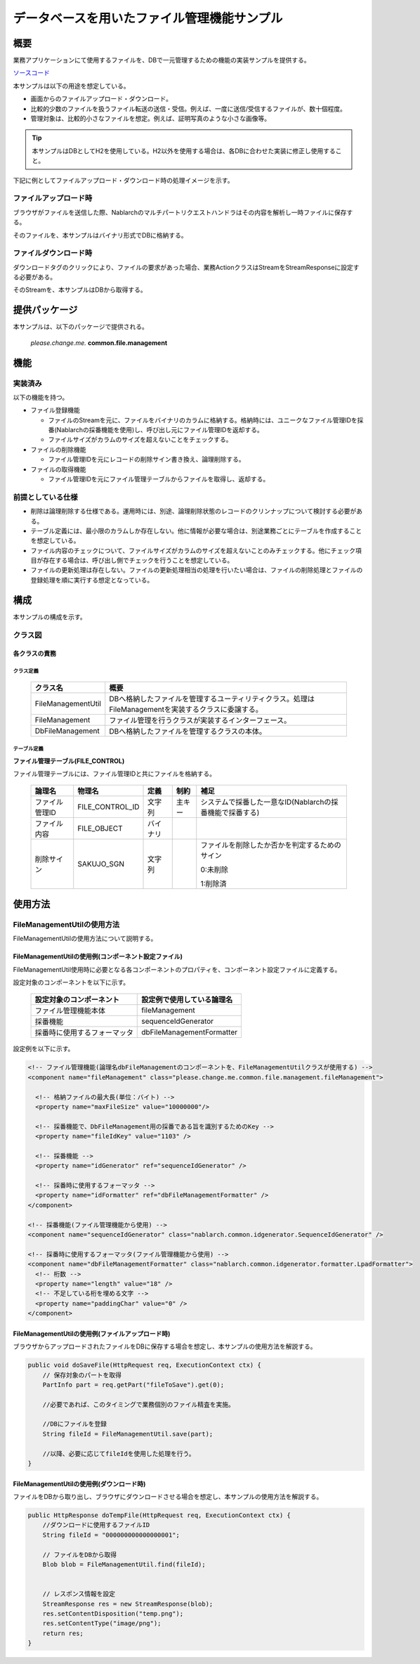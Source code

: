 .. _DbFileManagement_result:

============================================
データベースを用いたファイル管理機能サンプル
============================================

------------
概要
------------

業務アプリケーションにて使用するファイルを、DBで一元管理するための機能の実装サンプルを提供する。

`ソースコード <https://github.com/nablarch/nablarch-biz-sample-all>`_

本サンプルは以下の用途を想定している。

- 画面からのファイルアップロード・ダウンロード。

- 比較的少数のファイルを扱うファイル転送の送信・受信。例えば、一度に送信/受信するファイルが、数十個程度。

- 管理対象は、比較的小さなファイルを想定。例えば、証明写真のような小さな画像等。

.. tip::

  本サンプルはDBとしてH2を使用している。H2以外を使用する場合は、各DBに合わせた実装に修正し使用すること。
  


下記に例としてファイルアップロード・ダウンロード時の処理イメージを示す。


ファイルアップロード時
========================

ブラウザがファイルを送信した際、Nablarchのマルチパートリクエストハンドラはその内容を解析し一時ファイルに保存する。

そのファイルを、本サンプルはバイナリ形式でDBに格納する。


.. image:: ./_images/DbFileManagement_outline01.png
   :scale: 100

ファイルダウンロード時
========================

ダウンロードタグのクリックにより、ファイルの要求があった場合、業務ActionクラスはStreamをStreamResponseに設定する必要がある。

そのStreamを、本サンプルはDBから取得する。

.. image:: ./_images/DbFileManagement_outline02.png
   :scale: 100


--------------
提供パッケージ
--------------

本サンプルは、以下のパッケージで提供される。

  *please.change.me.* **common.file.management**



------------
機能
------------

実装済み
========================
以下の機能を持つ。

* ファイル登録機能

  * ファイルのStreamを元に、ファイルをバイナリのカラムに格納する。格納時には、ユニークなファイル管理IDを採番(Nablarchの採番機能を使用)し、呼び出し元にファイル管理IDを返却する。
  * ファイルサイズがカラムのサイズを超えないことをチェックする。


* ファイルの削除機能

  * ファイル管理IDを元にレコードの削除サイン書き換え、論理削除する。


* ファイルの取得機能

  * ファイル管理IDを元にファイル管理テーブルからファイルを取得し、返却する。


前提としている仕様
========================
* 削除は論理削除する仕様である。運用時には、別途、論理削除状態のレコードのクリンナップについて検討する必要がある。

* テーブル定義には、最小限のカラムしか存在しない。他に情報が必要な場合は、別途業務ごとにテーブルを作成することを想定している。

* ファイル内容のチェックについて、ファイルサイズがカラムのサイズを超えないことのみチェックする。他にチェック項目が存在する場合は、呼び出し側でチェックを行うことを想定している。

* ファイルの更新処理は存在しない。ファイルの更新処理相当の処理を行いたい場合は、ファイルの削除処理とファイルの登録処理を順に実行する想定となっている。


------------
構成
------------
本サンプルの構成を示す。

クラス図
========================
.. image:: ./_images/DbFileManagement_classdiagram.png
   :scale: 75


各クラスの責務
^^^^^^^^^^^^^^^^^^^^^^^^^^^^^^^^^^^^^^^

クラス定義
~~~~~~~~~~~~~~~~~~~~~~~~~~~~~~

  =============================== ====================================================================================================
  クラス名                        概要
  =============================== ====================================================================================================
  FileManagementUtil              DBへ格納したファイルを管理するユーティリティクラス。処理はFileManagementを実装するクラスに委譲する。
  FileManagement                  ファイル管理を行うクラスが実装するインターフェース。
  DbFileManagement                DBへ格納したファイルを管理するクラスの本体。
  =============================== ====================================================================================================

テーブル定義
~~~~~~~~~~~~~~~~~~~~~~~~~~~~~~

**ファイル管理テーブル(FILE_CONTROL)**

ファイル管理テーブルには、ファイル管理IDと共にファイルを格納する。

  ================ ================== ============ ========= ========================================================
  論理名           物理名             定義         制約      補足
  ================ ================== ============ ========= ========================================================
  ファイル管理ID   FILE_CONTROL_ID    文字列       主キー    システムで採番した一意なID(Nablarchの採番機能で採番する)

  ファイル内容     FILE_OBJECT        バイナリ

  削除サイン       SAKUJO_SGN         文字列                 ファイルを削除したか否かを判定するためのサイン
  
                                                             0:未削除

                                                             1:削除済
  ================ ================== ============ ========= ========================================================


---------------------------
使用方法
---------------------------

FileManagementUtilの使用方法
=============================================================================================

FileManagementUtilの使用方法について説明する。

.. _FileManagementUtil-settings-label:

FileManagementUtilの使用例(コンポーネント設定ファイル)
^^^^^^^^^^^^^^^^^^^^^^^^^^^^^^^^^^^^^^^^^^^^^^^^^^^^^^^^^^^^^^^^^^^^^^^^^^^^^^^^^^^^^^^

FileManagementUtil使用時に必要となる各コンポーネントのプロパティを、コンポーネント設定ファイルに定義する。

設定対象のコンポーネントを以下に示す。

  ============================== ============================================================
  設定対象のコンポーネント       設定例で使用している論理名
  ============================== ============================================================
  ファイル管理機能本体           fileManagement
  採番機能                       sequenceIdGenerator
  採番時に使用するフォーマッタ    dbFileManagementFormatter
  ============================== ============================================================

設定例を以下に示す。

.. code-block:: xml

    <!-- ファイル管理機能(論理名dbFileManagementのコンポーネントを、FileManagementUtilクラスが使用する) -->
    <component name="fileManagement" class="please.change.me.common.file.management.fileManagement">

      <!-- 格納ファイルの最大長(単位：バイト) -->
      <property name="maxFileSize" value="10000000"/>

      <!-- 採番機能で、DbFileManagement用の採番である旨を識別するためのKey -->
      <property name="fileIdKey" value="1103" />

      <!-- 採番機能 -->
      <property name="idGenerator" ref="sequenceIdGenerator" />

      <!-- 採番時に使用するフォーマッタ -->
      <property name="idFormatter" ref="dbFileManagementFormatter" />
    </component>

    <!-- 採番機能(ファイル管理機能から使用) -->
    <component name="sequenceIdGenerator" class="nablarch.common.idgenerator.SequenceIdGenerator" />

    <!-- 採番時に使用するフォーマッタ(ファイル管理機能から使用) -->
    <component name="dbFileManagementFormatter" class="nablarch.common.idgenerator.formatter.LpadFormatter">
      <!-- 桁数 -->
      <property name="length" value="18" />
      <!-- 不足している桁を埋める文字 -->
      <property name="paddingChar" value="0" />
    </component>


FileManagementUtilの使用例(ファイルアップロード時)
^^^^^^^^^^^^^^^^^^^^^^^^^^^^^^^^^^^^^^^^^^^^^^^^^^^^^^^^^^^^^^^^^^^^^^^^^^^^^^^^^^^^^^^

ブラウザからアップロードされたファイルをDBに保存する場合を想定し、本サンプルの使用方法を解説する。


.. code-block:: java

    public void doSaveFile(HttpRequest req, ExecutionContext ctx) {
        // 保存対象のパートを取得
        PartInfo part = req.getPart("fileToSave").get(0);
        
        //必要であれば、このタイミングで業務個別のファイル精査を実施。
        
        //DBにファイルを登録
        String fileId = FileManagementUtil.save(part);
        
        //以降、必要に応じてfileIdを使用した処理を行う。
    }


FileManagementUtilの使用例(ダウンロード時)
^^^^^^^^^^^^^^^^^^^^^^^^^^^^^^^^^^^^^^^^^^^^^^^^^^^^^^^^^^^^^^^^^^^^^^^^^^^^^^^^^^^^^^^

ファイルをDBから取り出し、ブラウザにダウンロードさせる場合を想定し、本サンプルの使用方法を解説する。


.. code-block:: java

    public HttpResponse doTempFile(HttpRequest req, ExecutionContext ctx) {
        //ダウンロードに使用するファイルID
        String fileId = "000000000000000001";
        
        // ファイルをDBから取得
        Blob blob = FileManagementUtil.find(fileId);

        
        // レスポンス情報を設定
        StreamResponse res = new StreamResponse(blob);
        res.setContentDisposition("temp.png");
        res.setContentType("image/png");
        return res;
    }
